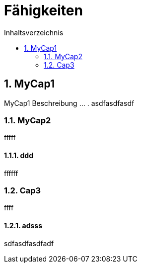 = Fähigkeiten
:toc-title: Inhaltsverzeichnis
:toc: left
:numbered:
:imagesdir: ..
:imagesdir: ./img
:imagesoutdir: ./img



== MyCap1
MyCap1 Beschreibung ... .
asdfasdfasdf

=== MyCap2
fffff

==== ddd
ffffff


=== Cap3
ffff

==== adsss
sdfasdfasdfadf



// Actifsource ID=[dd9c4f30-d871-11e4-aa2f-c11242a92b60,80701980-ea1d-11e6-9264-5588938e0d2c,Hash]
